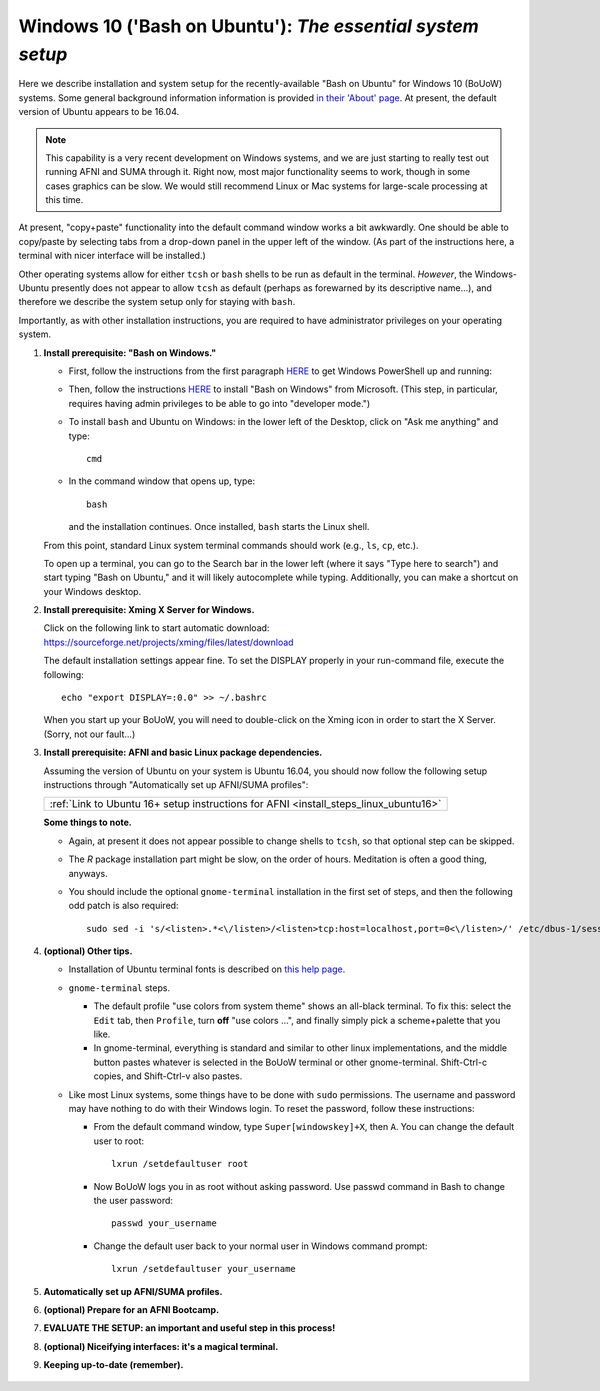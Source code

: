 .. _install_steps_windows10:


**Windows 10 ('Bash on Ubuntu')**: *The essential system setup*
================================================================

Here we describe installation and system setup for the
recently-available "Bash on Ubuntu" for Windows 10 (BoUoW)
systems. Some general background information information is provided
`in their 'About' page
<https://msdn.microsoft.com/en-us/commandline/wsl/about>`_.  At
present, the default version of Ubuntu appears to be 16.04.

.. note:: This capability is a very recent development on Windows
          systems, and we are just starting to really test out running
          AFNI and SUMA through it.  Right now, most major
          functionality seems to work, though in some cases graphics
          can be slow.  We would still recommend Linux or Mac systems
          for large-scale processing at this time.

At present, "copy+paste" functionality into the default command window
works a bit awkwardly.  One should be able to copy/paste by selecting
tabs from a drop-down panel in the upper left of the window.  (As part
of the instructions here, a terminal with nicer interface will be
installed.)

Other operating systems allow for either ``tcsh`` or ``bash`` shells
to be run as default in the terminal. *However*, the Windows-Ubuntu
presently does not appear to allow ``tcsh`` as default (perhaps as
forewarned by its descriptive name...), and therefore we describe the
system setup only for staying with ``bash``.

Importantly, as with other installation instructions, you are required
to have administrator privileges on your operating system. 

#. **Install prerequisite: "Bash on Windows."**

   * First, follow the instructions from the first paragraph `HERE
     <https://technet.microsoft.com/en-us/library/ff629472.aspx>`_ to get 
     Windows PowerShell up and running:

   * Then, follow the instructions `HERE
     <https://msdn.microsoft.com/en-us/commandline/wsl/install_guide>`_
     to install "Bash on Windows" from Microsoft. (This step, in
     particular, requires having admin privileges to be able to go
     into "developer mode.")
   
   * To install ``bash`` and Ubuntu on Windows: in the lower left of
     the Desktop, click on "Ask me anything" and type::

       cmd

   * In the command window that opens up, type::

       bash

     and the installation continues. Once installed, ``bash`` starts
     the Linux shell.  

   From this point, standard Linux system terminal commands should
   work (e.g., ``ls``, ``cp``, etc.).

   To open up a terminal, you can go to the Search bar in the lower left
   (where it says "Type here to search")
   and start typing "Bash on Ubuntu," and it will likely
   autocomplete while typing.  Additionally, you can make a shortcut
   on your Windows desktop.

#. **Install prerequisite: Xming X Server for Windows.**

   | Click on the following link to start automatic download:
   | `https://sourceforge.net/projects/xming/files/latest/download
     <https://sourceforge.net/projects/xming/files/latest/download>`_

   The default installation settings appear fine.  To set the DISPLAY
   properly in your run-command file, execute the following::

     echo "export DISPLAY=:0.0" >> ~/.bashrc

   When you start up your BoUoW, you will need to double-click on the
   Xming icon in order to start the X Server.  (Sorry, not our
   fault...)

#. **Install prerequisite: AFNI and basic Linux package dependencies.**

   Assuming the version of Ubuntu on your system is Ubuntu 16.04, you
   should now follow the following setup instructions through
   "Automatically set up AFNI/SUMA profiles":
     
   .. list-table:: 
      :header-rows: 0
      :widths: 80

      * - :ref:`Link to Ubuntu 16+ setup instructions for AFNI <install_steps_linux_ubuntu16>`

   **Some things to note.**

   * Again, at present it does not appear possible to change shells to
     ``tcsh``, so that optional step can be skipped.

   * The *R* package installation part might be slow, on the order of
     hours.  Meditation is often a good thing, anyways.

   * You should include the optional ``gnome-terminal`` installation
     in the first set of steps, and then the following odd patch is
     also required::

       sudo sed -i 's/<listen>.*<\/listen>/<listen>tcp:host=localhost,port=0<\/listen>/' /etc/dbus-1/session.conf


#. **(optional) Other tips.**

   * Installation of Ubuntu terminal fonts is described on `this help
     page
     <https://www.howtogeek.com/249966/how-to-install-and-use-the-linux-bash-shell-on-windows-10/>`_.

   * ``gnome-terminal`` steps.

     * The default profile "use colors from system theme" shows an
       all-black terminal.  To fix this: select the ``Edit`` tab, then
       ``Profile``, turn **off** "use colors ...", and finally simply
       pick a scheme+palette that you like.

     * In gnome-terminal, everything is standard and similar to other
       linux implementations, and the middle button pastes whatever is
       selected in the BoUoW terminal or other gnome-terminal.
       Shift-Ctrl-c copies, and Shift-Ctrl-v also pastes.

   * Like most Linux systems, some things have to be done with
     ``sudo`` permissions. The username and password may have nothing
     to do with their Windows login. To reset the password, follow
     these instructions:

     * From the default command window, type ``Super[windowskey]+X``,
       then ``A``.  You can change the default user to root::
      
         lxrun /setdefaultuser root

     * Now BoUoW logs you in as root without asking password. Use
       passwd command in Bash to change the user password::

         passwd your_username

     * Change the default user back to your normal user in Windows
       command prompt::

         lxrun /setdefaultuser your_username


   .. ---------- HERE/BELOW: copy for all installs --------------

#. **Automatically set up AFNI/SUMA profiles.**

   .. include:: substep_profiles.rst

#. **(optional) Prepare for an AFNI Bootcamp.**

   .. include:: substep_bootcamp.rst


#. **EVALUATE THE SETUP: an important and useful step in this
   process!**

   .. include:: substep_evaluate.rst


#. **(optional) Niceifying interfaces: it's a magical terminal.**

   .. include:: substep_rcfiles.rst


#. **Keeping up-to-date (remember).**

   .. include:: substep_update.rst



.. figure:: media/AFNI_on_Windows10_2ways.jpg
   :align: center
   :figwidth: 70%
   :name: media/AFNI_on_Windows10_2ways.jpg
   


